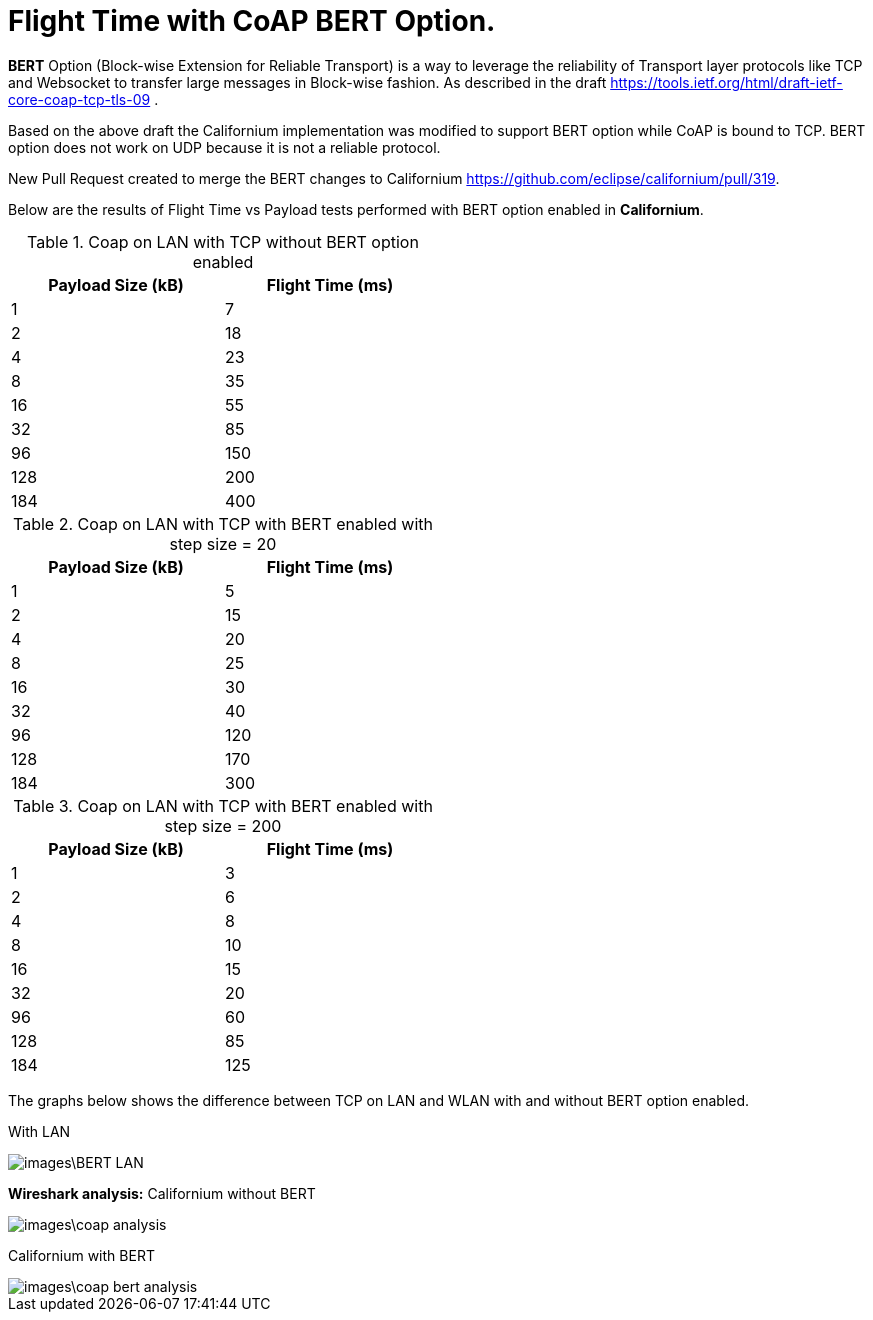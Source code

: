 = Flight Time with CoAP BERT Option.

**BERT** Option (Block-wise Extension for Reliable Transport) is a way to leverage the reliability of Transport layer protocols like TCP and Websocket to transfer large messages in Block-wise fashion. As described in the draft https://tools.ietf.org/html/draft-ietf-core-coap-tcp-tls-09 .

Based on the above draft the Californium implementation was modified to support BERT option while CoAP is bound to TCP. BERT option does not work on UDP because it is not a reliable protocol.

New Pull Request created to merge the BERT changes to Californium https://github.com/eclipse/californium/pull/319.

Below are the results of Flight Time vs Payload tests performed with BERT option enabled in **Californium**.

.Coap on LAN with TCP without BERT option enabled 
[width="50%",options="header,footer"]
|====================
|  Payload
Size (kB)| Flight
Time (ms) 
| 1 | 7 
|  2|  18
| 4 | 23
|  8| 35
|  16|55  
|  32|  85
| 96 |  150
| 128 | 200 
| 184 |  400
|====================

.Coap on LAN with TCP with BERT enabled with step size = 20
[width="50%",options="header,footer"]
|====================
|  Payload
Size (kB)| Flight
Time (ms) 
| 1 | 5 
|  2|  15
| 4 | 20
|  8| 25
|  16|30  
|  32|  40
| 96 |  120
| 128 | 170
| 184 |  300
|====================

.Coap on LAN with TCP with BERT enabled with step size = 200
[width="50%",options="header,footer"]
|====================
|  Payload
Size (kB)| Flight
Time (ms) 
| 1 | 3 
|  2|  6
| 4 | 8
|  8| 10
|  16|15  
|  32|  20
| 96 |  60
| 128 | 85 
| 184 |  125
|====================



The graphs below shows the difference between TCP on LAN and WLAN with and without BERT option enabled.

With LAN

image::images\BERT_LAN.png[]


**Wireshark analysis:**  
Californium without BERT 

image::images\coap_analysis.png[]

Californium with BERT

image::images\coap_bert_analysis.png[]
